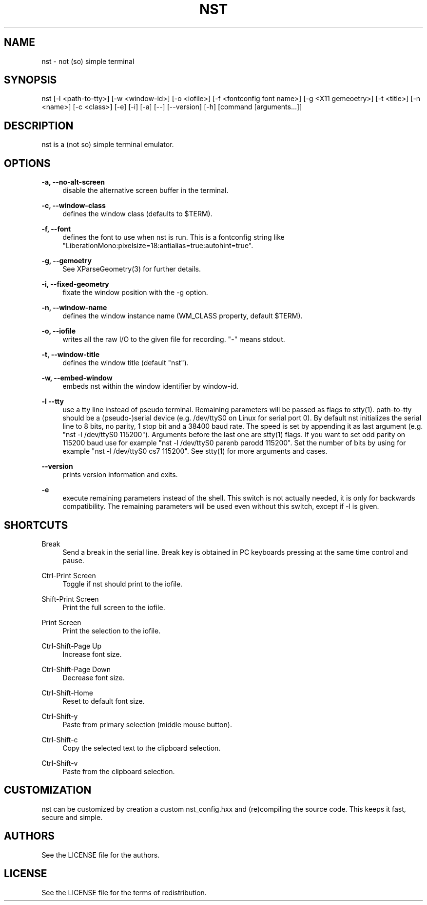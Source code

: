 '\" t
.\"     Title: nst
.\"    Author: [see the "Authors" section]
.\" Generator: DocBook XSL Stylesheets v1.79.1 <http://docbook.sf.net/>
.\"      Date: 06/06/2023
.\"    Manual: \ \&
.\"    Source: \ \&
.\"  Language: English
.\"
.TH "NST" "1" "06/06/2023" "\ \&" "\ \&"
.\" -----------------------------------------------------------------
.\" * Define some portability stuff
.\" -----------------------------------------------------------------
.\" ~~~~~~~~~~~~~~~~~~~~~~~~~~~~~~~~~~~~~~~~~~~~~~~~~~~~~~~~~~~~~~~~~
.\" http://bugs.debian.org/507673
.\" http://lists.gnu.org/archive/html/groff/2009-02/msg00013.html
.\" ~~~~~~~~~~~~~~~~~~~~~~~~~~~~~~~~~~~~~~~~~~~~~~~~~~~~~~~~~~~~~~~~~
.ie \n(.g .ds Aq \(aq
.el       .ds Aq '
.\" -----------------------------------------------------------------
.\" * set default formatting
.\" -----------------------------------------------------------------
.\" disable hyphenation
.nh
.\" disable justification (adjust text to left margin only)
.ad l
.\" -----------------------------------------------------------------
.\" * MAIN CONTENT STARTS HERE *
.\" -----------------------------------------------------------------
.SH "NAME"
nst \- not (so) simple terminal
.SH "SYNOPSIS"
.sp
nst [\-l <path\-to\-tty>] [\-w <window\-id>] [\-o <iofile>] [\-f <fontconfig font name>] [\-g <X11 gemeoetry>] [\-t <title>] [\-n <name>] [\-c <class>] [\-e] [\-i] [\-a] [\-\-] [\-\-version] [\-h] [command [arguments\&...]]
.SH "DESCRIPTION"
.sp
nst is a (not so) simple terminal emulator\&.
.SH "OPTIONS"
.PP
\fB\-a, \-\-no\-alt\-screen\fR
.RS 4
disable the alternative screen buffer in the terminal\&.
.RE
.PP
\fB\-c, \-\-window\-class\fR
.RS 4
defines the window class (defaults to $TERM)\&.
.RE
.PP
\fB\-f, \-\-font\fR
.RS 4
defines the font to use when nst is run\&. This is a fontconfig string like "LiberationMono:pixelsize=18:antialias=true:autohint=true"\&.
.RE
.PP
\fB\-g, \-\-gemoetry\fR
.RS 4
See XParseGeometry(3) for further details\&.
.RE
.PP
\fB\-i, \-\-fixed\-geometry\fR
.RS 4
fixate the window position with the \-g option\&.
.RE
.PP
\fB\-n, \-\-window\-name\fR
.RS 4
defines the window instance name (WM_CLASS property, default $TERM)\&.
.RE
.PP
\fB\-o, \-\-iofile\fR
.RS 4
writes all the raw I/O to the given file for recording\&. "\-" means stdout\&.
.RE
.PP
\fB\-t, \-\-window\-title\fR
.RS 4
defines the window title (default "nst")\&.
.RE
.PP
\fB\-w, \-\-embed\-window\fR
.RS 4
embeds nst within the window identifier by window\-id\&.
.RE
.PP
\fB\-l \-\-tty\fR
.RS 4
use a tty line instead of pseudo terminal\&. Remaining parameters will be passed as flags to stty(1)\&. path\-to\-tty should be a (pseudo\-)serial device (e\&.g\&. /dev/ttyS0 on Linux for serial port 0)\&. By default nst initializes the serial line to 8 bits, no parity, 1 stop bit and a 38400 baud rate\&. The speed is set by appending it as last argument (e\&.g\&. "nst \-l /dev/ttyS0 115200")\&. Arguments before the last one are stty(1) flags\&. If you want to set odd parity on 115200 baud use for example "nst \-l /dev/ttyS0 parenb parodd 115200"\&. Set the number of bits by using for example "nst \-l /dev/ttyS0 cs7 115200"\&. See stty(1) for more arguments and cases\&.
.RE
.PP
\fB\-\-version\fR
.RS 4
prints version information and exits\&.
.RE
.PP
\fB\-e\fR
.RS 4
execute remaining parameters instead of the shell\&. This switch is not actually needed, it is only for backwards compatibility\&. The remaining parameters will be used even without this switch, except if \-l is given\&.
.RE
.SH "SHORTCUTS"
.PP
Break
.RS 4
Send a break in the serial line\&. Break key is obtained in PC keyboards pressing at the same time control and pause\&.
.RE
.PP
Ctrl\-Print Screen
.RS 4
Toggle if nst should print to the iofile\&.
.RE
.PP
Shift\-Print Screen
.RS 4
Print the full screen to the iofile\&.
.RE
.PP
Print Screen
.RS 4
Print the selection to the iofile\&.
.RE
.PP
Ctrl\-Shift\-Page Up
.RS 4
Increase font size\&.
.RE
.PP
Ctrl\-Shift\-Page Down
.RS 4
Decrease font size\&.
.RE
.PP
Ctrl\-Shift\-Home
.RS 4
Reset to default font size\&.
.RE
.PP
Ctrl\-Shift\-y
.RS 4
Paste from primary selection (middle mouse button)\&.
.RE
.PP
Ctrl\-Shift\-c
.RS 4
Copy the selected text to the clipboard selection\&.
.RE
.PP
Ctrl\-Shift\-v
.RS 4
Paste from the clipboard selection\&.
.RE
.SH "CUSTOMIZATION"
.sp
nst can be customized by creation a custom nst_config\&.hxx and (re)compiling the source code\&. This keeps it fast, secure and simple\&.
.SH "AUTHORS"
.sp
See the LICENSE file for the authors\&.
.SH "LICENSE"
.sp
See the LICENSE file for the terms of redistribution\&.
